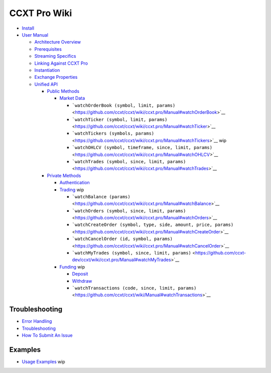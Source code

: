 CCXT Pro Wiki
=============

-  `Install <https://github.com/ccxt/ccxt/wiki/ccxt.pro/Install.md>`__
-  `User Manual <https://github.com/ccxt/ccxt/wiki/ccxt.pro/Manual.md>`__

   -  `Architecture Overview <https://github.com/ccxt/ccxt/wiki/ccxt.pro/Manual#overview>`__
   -  `Prerequisites <https://github.com/ccxt/ccxt/wiki/ccxt.pro/Manual#prerequisites>`__
   -  `Streaming Specifics <https://github.com/ccxt/ccxt/wiki/ccxt.pro/Manual#streaming-specifics>`__
   -  `Linking Against CCXT Pro <https://github.com/ccxt/ccxt/wiki/ccxt.pro/Manual#linking-against-ccxt-pro>`__
   -  `Instantiation <https://github.com/ccxt/ccxt/wiki/ccxt.pro/Manual#instantiation>`__
   -  `Exchange Properties <https://github.com/ccxt/ccxt/wiki/ccxt.pro/Manual#exchange-properties>`__
   -  `Unified API <https://github.com/ccxt/ccxt/wiki/ccxt.pro/Manual#unified-api>`__

      -  `Public Methods <https://github.com/ccxt/ccxt/wiki/ccxt.pro/Manual#public-methods>`__

         -  `Market Data <https://github.com/ccxt/ccxt/wiki/ccxt.pro/Manual#market-data>`__

            -  ```watchOrderBook (symbol, limit, params)`` <https://github.com/ccxt/ccxt/wiki/ccxt.pro/Manual#watchOrderBook>`__
            -  ```watchTicker (symbol, limit, params)`` <https://github.com/ccxt/ccxt/wiki/ccxt.pro/Manual#watchTicker>`__
            -  ```watchTickers (symbols, params)`` <https://github.com/ccxt/ccxt/wiki/ccxt.pro/Manual#watchTickers>`__ wip
            -  ```watchOHLCV (symbol, timeframe, since, limit, params)`` <https://github.com/ccxt/ccxt/wiki/ccxt.pro/Manual#watchOHLCV>`__
            -  ```watchTrades (symbol, since, limit, params)`` <https://github.com/ccxt/ccxt/wiki/ccxt.pro/Manual#watchTrades>`__

      -  `Private Methods <https://github.com/ccxt/ccxt/wiki/ccxt.pro/Manual#private-methods>`__

         -  `Authentication <https://github.com/ccxt/ccxt/wiki/ccxt.pro/Manual#authentication>`__
         -  `Trading <https://github.com/ccxt/ccxt/wiki/ccxt.pro/Manual#trading>`__ wip

            -  ```watchBalance (params)`` <https://github.com/ccxt/ccxt/wiki/ccxt.pro/Manual#watchBalance>`__
            -  ```watchOrders (symbol, since, limit, params)`` <https://github.com/ccxt/ccxt/wiki/ccxt.pro/Manual#watchOrders>`__
            -  ```watchCreateOrder (symbol, type, side, amount, price, params)`` <https://github.com/ccxt/ccxt/wiki/ccxt.pro/Manual#watchCreateOrder>`__
            -  ```watchCancelOrder (id, symbol, params)`` <https://github.com/ccxt/ccxt/wiki/ccxt.pro/Manual#watchCancelOrder>`__
            -  ```watchMyTrades (symbol, since, limit, params)`` <https://github.com/ccxt-dev/ccxt/wiki/ccxt.pro/Manual#watchMyTrades>`__

         -  `Funding <https://github.com/ccxt/ccxt/wiki/ccxt.pro/Manual#funding>`__ wip

            -  `Deposit <https://github.com/ccxt/ccxt/wiki/Manual#deposit>`__
            -  `Withdraw <https://github.com/ccxt/ccxt/wiki/Manual#withdraw>`__
            -  ```watchTransactions (code, since, limit, params)`` <https://github.com/ccxt/ccxt/wiki/Manual#watchTransactions>`__

Troubleshooting
---------------

-  `Error Handling <https://github.com/ccxt/ccxt/wiki/ccxt.pro/Manual#error-handling>`__
-  `Troubleshooting <https://github.com/ccxt/ccxt/wiki/Manual#troubleshooting>`__
-  `How To Submit An Issue <https://github.com/ccxt/ccxt/blob/master/CONTRIBUTING.md#how-to-submit-an-issue>`__

Examples
--------

-  `Usage Examples <https://github.com/kroitor/ccxt.pro/tree/master/examples>`__ wip
